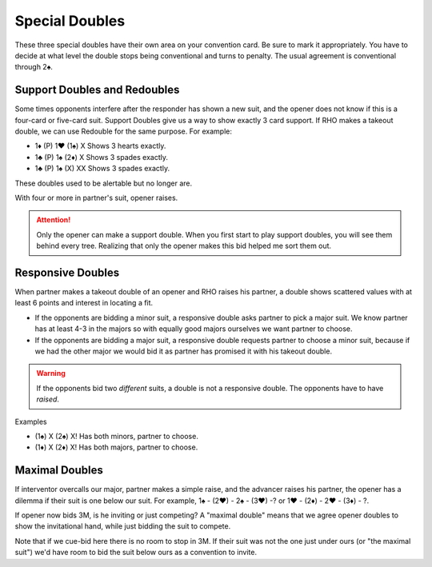 .. _SpecialDoubles:

.. index::
   pair:double;special

Special Doubles
===============

These three special doubles have their own area on your convention card.  Be sure to
mark it appropriately. You have to decide at what level the double stops being 
conventional and turns to penalty.  The usual agreement is conventional through 2♠.

Support Doubles and Redoubles
-----------------------------

.. _support_double:

.. index::
   pair: double; support

Some times opponents interfere after the responder has shown a new
suit, and the opener does not know if this is a four-card or five-card
suit. Support Doubles give us a way to show exactly 3 card support. If
RHO makes a takeout double, we can use Redouble for the same purpose.
For example:

- 1♦ (P) 1♥ (1♠) X Shows 3 hearts exactly.
- 1♣ (P) 1♠ (2♦) X Shows 3 spades exactly.
- 1♣ (P) 1♠ (X) XX Shows 3 spades exactly.

These doubles used to be alertable but no longer are.

With four or more in partner's suit, opener raises.

.. attention::
   Only the opener can make a support double. When you first start to play
   support doubles, you will see them behind every tree. Realizing that 
   only the opener makes this bid helped me sort them out.

Responsive Doubles
------------------

.. _responsive_double:

.. index::
   pair:double;responsive
   pair:convention;responsive double

When partner makes a takeout double of an opener and RHO raises his
partner, a double shows scattered values with at least 6 points and
interest in locating a fit.

-  If the opponents are bidding a minor suit, a responsive double asks
   partner to pick a major suit. We know partner has at least 4-3 in the
   majors so with equally good majors ourselves we want partner to
   choose.

-  If the opponents are bidding a major suit, a responsive double
   requests partner to choose a minor suit, because if we had the other
   major we would bid it as partner has promised it with his takeout
   double.

.. warning::
   If the opponents bid two *different* suits, a double is not a
   responsive double. The opponents have to have *raised*.

Examples

- (1♠) X (2♠) X! Has both minors, partner to choose.
- (1♦) X (2♦) X! Has both majors, partner to choose.

Maximal Doubles
---------------

.. index::
   pair:double;maximal
   pair:convention;maximal double

If interventor overcalls our major, partner makes a simple raise, and the advancer raises 
his partner, the opener has a dilemma if their suit is one below our suit. 
For example, 1♠ - (2♥) - 2♠ - (3♥) -? or 1♥ - (2♦) - 2♥ - (3♦) - ?.

If opener now bids 3M, is he inviting or just competing? A "maximal double" means that 
we agree opener doubles to show the invitational hand, while just bidding the suit to 
compete. 

Note that if we cue-bid here there is no room to stop in 3M. If their suit was not the 
one just under ours (or "the maximal suit") we'd have room to bid the suit below ours
as a convention to invite. 
 
